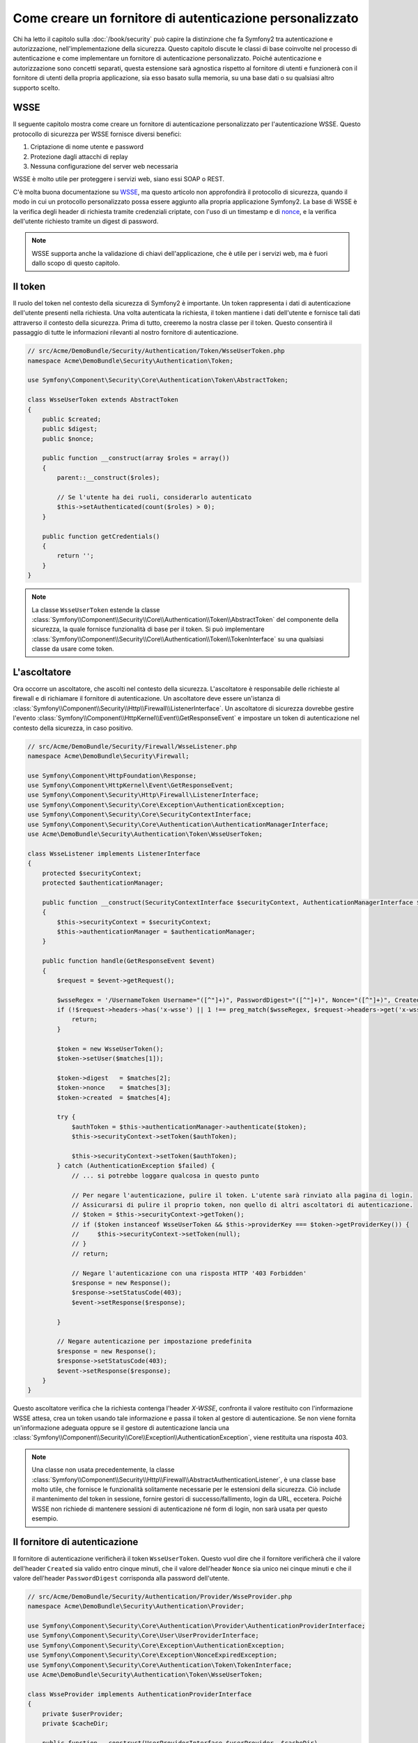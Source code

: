 .. index::
   single: Sicurezza; Fornitore di autenticazione personalizzato

Come creare un fornitore di autenticazione personalizzato
=========================================================

Chi ha letto il capitolo sulla :doc:`/book/security` può capire
la distinzione che fa Symfony2 tra autenticazione e autorizzazione,
nell'implementazione della sicurezza. Questo capitolo discute le classi
di base coinvolte nel processo di autenticazione e come implementare un
fornitore di autenticazione personalizzato. Poiché autenticazione e autorizzazione
sono concetti separati, questa estensione sarà agnostica rispetto al fornitore
di utenti e funzionerà con il fornitore di utenti della propria applicazione, sia
esso basato sulla memoria, su una base dati o su qualsiasi altro supporto scelto.

WSSE
----

Il seguente capitolo mostra come creare un fornitore di autenticazione
personalizzato per l'autenticazione WSSE. Questo protocollo di sicurezza per
WSSE fornisce diversi benefici:

1. Criptazione di nome utente e password
2. Protezione dagli attacchi di replay
3. Nessuna configurazione del server web necessaria

WSSE è molto utile per proteggere i servizi web, siano essi SOAP o
REST.

C'è molta buona documentazione su `WSSE`_, ma questo articolo non approfondirà
il protocollo di sicurezza, quando il modo in cui un protocollo personalizzato
possa essere aggiunto alla propria applicazione Symfony2. La base di WSSE è la
verifica degli header di richiesta tramite credenziali criptate, con l'uso di
un timestamp e di `nonce`_, e la verifica dell'utente richiesto tramite un digest
di password.

.. note::

    WSSE supporta anche la validazione di chiavi dell'applicazione, che è utile per
    i servizi web, ma è fuori dallo scopo di questo capitolo.

Il token
--------

Il ruolo del token nel contesto della sicurezza di Symfony2 è importante.
Un token rappresenta i dati di autenticazione dell'utente presenti nella richiesta.
Una volta autenticata la richiesta, il token mantiene i dati dell'utente e fornisce
tali dati attraverso il contesto della sicurezza. Prima di tutto, creeremo la nostra
classe per il token. Questo consentirà il passaggio di tutte le informazioni rilevanti
al nostro fornitore di autenticazione.

.. code-block:: php

    // src/Acme/DemoBundle/Security/Authentication/Token/WsseUserToken.php
    namespace Acme\DemoBundle\Security\Authentication\Token;

    use Symfony\Component\Security\Core\Authentication\Token\AbstractToken;

    class WsseUserToken extends AbstractToken
    {
        public $created;
        public $digest;
        public $nonce;

        public function __construct(array $roles = array())
        {
            parent::__construct($roles);

            // Se l'utente ha dei ruoli, considerarlo autenticato
            $this->setAuthenticated(count($roles) > 0);
        }

        public function getCredentials()
        {
            return '';
        }
    }

.. note::

    La classe ``WsseUserToken`` estende la classe
    :class:`Symfony\\Component\\Security\\Core\\Authentication\\Token\\AbstractToken`
    del componente della sicurezza, la quale fornisce funzionalità di base per il token.
    Si può implementare
    :class:`Symfony\\Component\\Security\\Core\\Authentication\\Token\\TokenInterface` su una qualsiasi classe da usare come token.

L'ascoltatore
-------------

Ora occorre un ascoltatore, che ascolti nel contesto della sicurezza. L'ascoltatore è
responsabile delle richieste al firewall e di richiamare il fornitore di
autenticazione. Un ascoltatore deve essere un'istanza di
:class:`Symfony\\Component\\Security\\Http\\Firewall\\ListenerInterface`.
Un ascoltatore di sicurezza dovrebbe gestire l'evento
:class:`Symfony\\Component\\HttpKernel\\Event\\GetResponseEvent` e impostare un
token di autenticazione nel contesto della sicurezza, in caso positivo.

.. code-block:: php

    // src/Acme/DemoBundle/Security/Firewall/WsseListener.php
    namespace Acme\DemoBundle\Security\Firewall;

    use Symfony\Component\HttpFoundation\Response;
    use Symfony\Component\HttpKernel\Event\GetResponseEvent;
    use Symfony\Component\Security\Http\Firewall\ListenerInterface;
    use Symfony\Component\Security\Core\Exception\AuthenticationException;
    use Symfony\Component\Security\Core\SecurityContextInterface;
    use Symfony\Component\Security\Core\Authentication\AuthenticationManagerInterface;
    use Acme\DemoBundle\Security\Authentication\Token\WsseUserToken;

    class WsseListener implements ListenerInterface
    {
        protected $securityContext;
        protected $authenticationManager;

        public function __construct(SecurityContextInterface $securityContext, AuthenticationManagerInterface $authenticationManager)
        {
            $this->securityContext = $securityContext;
            $this->authenticationManager = $authenticationManager;
        }

        public function handle(GetResponseEvent $event)
        {
            $request = $event->getRequest();

            $wsseRegex = '/UsernameToken Username="([^"]+)", PasswordDigest="([^"]+)", Nonce="([^"]+)", Created="([^"]+)"/';
            if (!$request->headers->has('x-wsse') || 1 !== preg_match($wsseRegex, $request->headers->get('x-wsse'), $matches)) {
                return;
            }

            $token = new WsseUserToken();
            $token->setUser($matches[1]);

            $token->digest   = $matches[2];
            $token->nonce    = $matches[3];
            $token->created  = $matches[4];

            try {
                $authToken = $this->authenticationManager->authenticate($token);
                $this->securityContext->setToken($authToken);

                $this->securityContext->setToken($authToken);
            } catch (AuthenticationException $failed) {
                // ... si potrebbe loggare qualcosa in questo punto

                // Per negare l'autenticazione, pulire il token. L'utente sarà rinviato alla pagina di login.
                // Assicurarsi di pulire il proprio token, non quello di altri ascoltatori di autenticazione.
                // $token = $this->securityContext->getToken();
                // if ($token instanceof WsseUserToken && $this->providerKey === $token->getProviderKey()) {
                //     $this->securityContext->setToken(null);
                // }
                // return;

                // Negare l'autenticazione con una risposta HTTP '403 Forbidden'
                $response = new Response();
                $response->setStatusCode(403);
                $event->setResponse($response);

            }

            // Negare autenticazione per impostazione predefinita
            $response = new Response();
            $response->setStatusCode(403);
            $event->setResponse($response);
        }
    }

Questo ascoltatore verifica che la richiesta contenga l'header `X-WSSE`, confronta il
valore restituito con l'informazione WSSE attesa, crea un token usando tale informazione
e passa il token al gestore di autenticazione. Se non viene fornita un'informazione
adeguata oppure se il gestore di autenticazione lancia una
:class:`Symfony\\Component\\Security\\Core\\Exception\\AuthenticationException`,
viene restituita una risposta 403.

.. note::

    Una classe non usata precedentemente, la classe
    :class:`Symfony\\Component\\Security\\Http\\Firewall\\AbstractAuthenticationListener`,
    è una classe base molto utile, che fornisce le funzionalità solitamente necessarie
    per le estensioni della sicurezza. Ciò include il mantenimento del token in sessione,
    fornire gestori di successo/fallimento, login da URL, eccetera. Poiché WSSE
    non richiede di mantenere sessioni di autenticazione né form di login, non sarà
    usata per questo esempio.

Il fornitore di autenticazione
------------------------------

Il fornitore di autenticazione verificherà il token ``WsseUserToken``. Questo
vuol dire che il fornitore verificherà che il valore dell'header ``Created`` sia
valido entro cinque minuti, che il valore dell'header ``Nonce`` sia unico nei cinque
minuti e che il valore dell'header ``PasswordDigest`` corrisponda alla password dell'utente.

.. code-block:: php

    // src/Acme/DemoBundle/Security/Authentication/Provider/WsseProvider.php
    namespace Acme\DemoBundle\Security\Authentication\Provider;

    use Symfony\Component\Security\Core\Authentication\Provider\AuthenticationProviderInterface;
    use Symfony\Component\Security\Core\User\UserProviderInterface;
    use Symfony\Component\Security\Core\Exception\AuthenticationException;
    use Symfony\Component\Security\Core\Exception\NonceExpiredException;
    use Symfony\Component\Security\Core\Authentication\Token\TokenInterface;
    use Acme\DemoBundle\Security\Authentication\Token\WsseUserToken;

    class WsseProvider implements AuthenticationProviderInterface
    {
        private $userProvider;
        private $cacheDir;

        public function __construct(UserProviderInterface $userProvider, $cacheDir)
        {
            $this->userProvider = $userProvider;
            $this->cacheDir     = $cacheDir;
        }

        public function authenticate(TokenInterface $token)
        {
            $user = $this->userProvider->loadUserByUsername($token->getUsername());

            if ($user && $this->validateDigest($token->digest, $token->nonce, $token->created, $user->getPassword())) {
                $authenticatedToken = new WsseUserToken($user->getRoles());
                $authenticatedToken->setUser($user);

                return $authenticatedToken;
            }

            throw new AuthenticationException('The WSSE authentication failed.');
        }

        protected function validateDigest($digest, $nonce, $created, $secret)
        {
            // Verifica che il tempo di creazione non sia nel futuro
            if (strtotime($created) > time()) {
                return false;
            }

            // Scade dopo 5 minuti
            if (time() - strtotime($created) > 300) {
                return false;
            }

            // Valida che nonce sia unico nei 5 minuti
            if (file_exists($this->cacheDir.'/'.$nonce) && file_get_contents($this->cacheDir.'/'.$nonce) + 300 > time()) {
                throw new NonceExpiredException('Previously used nonce detected');
            }
            // Se la cartella della cache non esiste, va creata
            if (!is_dir($this->cacheDir)) {
                mkdir($this->cacheDir, 0777, true);
            }
            file_put_contents($this->cacheDir.'/'.$nonce, time());

            // Valida la parola segreta
            $expected = base64_encode(sha1(base64_decode($nonce).$created.$secret, true));

            return $digest === $expected;
        }

        public function supports(TokenInterface $token)
        {
            return $token instanceof WsseUserToken;
        }
    }

.. note::

    L'interfaccia :class:`Symfony\\Component\\Security\\Core\\Authentication\\Provider\\AuthenticationProviderInterface`
    richiede un metodo ``authenticate`` sul token dell'utente e un metodo ``supports``,
    che dice al gestore di autenticazione se usare o meno questo fornitore per il token
    dato. In caso di più fornitori, il gestore di autenticazione passerà al fornitore
    successivo della lista.

Il factory
----------

Abbiamo creato un token personalizzato, un ascoltatore personalizzato e un fornitore
personalizzato. Ora dobbiamo legarli insieme. Come rendere disponibile il fornitore
alla configurazione della sicurezza? La risposta è: usando un ``factory``. Un factory
è quando ci si aggancia al componente della sicurezza, dicendogli il nome del proprio
provider e qualsiasi opzione di configurazione disponibile per esso. Prima di tutto,
occorre creare una classe che implementi
:class:`Symfony\\Bundle\\SecurityBundle\\DependencyInjection\\Security\\Factory\\SecurityFactoryInterface`.

.. code-block:: php

    // src/Acme/DemoBundle/DependencyInjection/Security/Factory/WsseFactory.php
    namespace Acme\DemoBundle\DependencyInjection\Security\Factory;

    use Symfony\Component\DependencyInjection\ContainerBuilder;
    use Symfony\Component\DependencyInjection\Reference;
    use Symfony\Component\DependencyInjection\DefinitionDecorator;
    use Symfony\Component\Config\Definition\Builder\NodeDefinition;
    use Symfony\Bundle\SecurityBundle\DependencyInjection\Security\Factory\SecurityFactoryInterface;

    class WsseFactory implements SecurityFactoryInterface
    {
        public function create(ContainerBuilder $container, $id, $config, $userProvider, $defaultEntryPoint)
        {
            $providerId = 'security.authentication.provider.wsse.'.$id;
            $container
                ->setDefinition($providerId, new DefinitionDecorator('wsse.security.authentication.provider'))
                ->replaceArgument(0, new Reference($userProvider))
            ;

            $listenerId = 'security.authentication.listener.wsse.'.$id;
            $listener = $container->setDefinition($listenerId, new DefinitionDecorator('wsse.security.authentication.listener'));

            return array($providerId, $listenerId, $defaultEntryPoint);
        }

        public function getPosition()
        {
            return 'pre_auth';
        }

        public function getKey()
        {
            return 'wsse';
        }

        public function addConfiguration(NodeDefinition $node)
        {
        }
    }

L'interfaccia :class:`Symfony\\Bundle\\SecurityBundle\\DependencyInjection\\Security\\Factory\\SecurityFactoryInterface`
richiede i seguenti metodi:

* metodo ``create``, che aggiunge l'ascoltatore e il fornitore di autenticazione provider
  al contenitore di dipendenze per il contesto della sicurezza appropriato;

* metodo ``getPosition``, che deve essere del tipo ``pre_auth``, ``form``, ``http``
  o ``remember_me`` e definisce la posizione in cui il fornitore viene chiamato;

* metodo ``getKey``, che definisce la chiave di configurazione usata per fare riferimento
  al fornitore;

* metodo ``addConfiguration``, usato per definire le opzioni di configurazione
  sotto la chiave ``configuration`` della configurazione della sciurezza.
  Le opzioni di configurazione sono spiegate più avanti in questo capitolo.

.. note::

    Una classe non usata in questo esempio,
    :class:`Symfony\\Bundle\\SecurityBundle\\DependencyInjection\\Security\\Factory\\AbstractFactory`,
    è una classe base molto utile, che fornisce funzionalità solitamente necessaria per
    i factory della sicurezza. Può tornare utile quando si definisce un fornitore di
    autenticazione di tipo diverso.

Una volta creata la classe factory, la chiave ``wsse`` può essere usata con
firewall nella configurazione della sicurezza.

.. note::

    Ci si potrebbe chiedere il motivo per cui sia necessaria una speciale classe factory
    per aggiungere ascoltatori e fornitori al contenitore di dipendenze. È una buona
    domanda. La ragione è che si può usare il proprio firewall più volte,
    per proteggere diverse parti della propria applicazione. Per questo, ogni volta che
    si usa il proprio firewall, il contenitore di dipendenze crea un nuovo servizio.
    Il factory serve a creare questi nuovi servizi.

Configurazione
--------------

È tempo di vedere in azione il nostro fornitore di autenticazione. Servono ancora alcune
cose per farlo funzionare. La prima cosa è aggiungere i servizi di cui sopra al
contenitore di servizi. La classe factory vista prima fa riferimento a degli id di
servizi che non esistono ancora: ``wsse.security.authentication.provider`` e
``wsse.security.authentication.listener``. Ora definiremo questi servizi.

.. configuration-block::

    .. code-block:: yaml

        # src/Acme/DemoBundle/Resources/config/services.yml
        services:
            wsse.security.authentication.provider:
                class:  Acme\DemoBundle\Security\Authentication\Provider\WsseProvider
                arguments: ["", "%kernel.cache_dir%/security/nonces"]

            wsse.security.authentication.listener:
                class:  Acme\DemoBundle\Security\Firewall\WsseListener
                arguments: ["@security.context", "@security.authentication.manager"]

    .. code-block:: xml

        <!-- src/Acme/DemoBundle/Resources/config/services.xml -->
        <container xmlns="http://symfony.com/schema/dic/services"
            xmlns:xsi="http://www.w3.org/2001/XMLSchema-instance"
            xsi:schemaLocation="http://symfony.com/schema/dic/services http://symfony.com/schema/dic/services/services-1.0.xsd">

            <services>
                <service id="wsse.security.authentication.provider"
                    class="Acme\DemoBundle\Security\Authentication\Provider\WsseProvider" public="false">
                    <argument /> <!-- User Provider -->
                    <argument>%kernel.cache_dir%/security/nonces</argument>
                </service>

                <service id="wsse.security.authentication.listener"
                    class="Acme\DemoBundle\Security\Firewall\WsseListener" public="false">
                    <argument type="service" id="security.context"/>
                    <argument type="service" id="security.authentication.manager" />
                </service>
            </services>
        </container>

    .. code-block:: php

        // src/Acme/DemoBundle/Resources/config/services.php
        use Symfony\Component\DependencyInjection\Definition;
        use Symfony\Component\DependencyInjection\Reference;

        $container->setDefinition('wsse.security.authentication.provider',
            new Definition(
                'Acme\DemoBundle\Security\Authentication\Provider\WsseProvider', array(
                    '',
                    '%kernel.cache_dir%/security/nonces',
                )
            )
        );

        $container->setDefinition('wsse.security.authentication.listener',
            new Definition(
                'Acme\DemoBundle\Security\Firewall\WsseListener', array(
                    new Reference('security.context'),
                    new Reference('security.authentication.manager'),
                )
            )
        );

Ora che i servizi sono stati definiti, diciamo al contesto della sicurezza del
factory. 

.. versionadded:: 2.1
    Prima della 2.1, il factory successivo veniva aggiunto tramite ``security.yml``.

.. code-block:: php

    // src/Acme/DemoBundle/AcmeDemoBundle.php
    namespace Acme\DemoBundle;

    use Acme\DemoBundle\DependencyInjection\Security\Factory\WsseFactory;
    use Symfony\Component\HttpKernel\Bundle\Bundle;
    use Symfony\Component\DependencyInjection\ContainerBuilder;

    class AcmeDemoBundle extends Bundle
    {
        public function build(ContainerBuilder $container)
        {
            parent::build($container);

            $extension = $container->getExtension('security');
            $extension->addSecurityListenerFactory(new WsseFactory());
        }
    }

Abbiamo finito! Ora si possono definire le parti dell'applicazione sotto protezione WSSE.

.. configuration-block::

    .. code-block:: yaml

        security:
            firewalls:
                wsse_secured:
                    pattern:   /api/.*
                    stateless: true
                    wsse:      true

    .. code-block:: xml

        <config>
            <firewall name="wsse_secured" pattern="/api/.*">
                <stateless />
                <wsse />
            </firewall>
        </config>

    .. code-block:: php

        $container->loadFromExtension('security', array(
            'firewalls' => array(
                'wsse_secured' => array(
                    'pattern' => '/api/.*',
                    'stateless'    => true,
                    'wsse'    => true,
                ),
            ),
        ));

Con questo abbiamo concluso la scrittura di un fornitore di autenticazione
personalizzato.

Un piccolo extra
----------------

E se si volesse rendere il fornitore di autenticazione WSSE un po' più eccitante?
Le possibilità sono infinite. Possiamo iniziare a renderlo ancora più
brillante.

Configurazione
~~~~~~~~~~~~~~

Si possono aggiungere opzioni personalizzate sotto la voce ``wsse`` nella configurazione
della sicurezza. Per esempio, il tempo consentito predefinito prima della scadenza
dell'header di creazione è di 5 minuti. Lo si può rendere configurabile, in modo che
firewall diversi possano avere lunghezze di scadenza diverse.

Occorre innanzitutto modificare ``WsseFactory`` e definire la nuova opzione nel metodo
``addConfiguration``.

.. code-block:: php

    class WsseFactory implements SecurityFactoryInterface
    {
        // ...

        public function addConfiguration(NodeDefinition $node)
        {
          $node
            ->children()
            ->scalarNode('lifetime')->defaultValue(300)
            ->end();
        }
    }

Ora, nel metodo ``create`` del factory, il parametro ``$config`` conterrà
una chiave 'lifetime', impostata a 5 minuti (300 secondi), a meno che non sia specificato
diversamente nella configurazione. Per usarlo, occorre passarlo come parametro al proprio
fornitore di autenticazione.

.. code-block:: php

    class WsseFactory implements SecurityFactoryInterface
    {
        public function create(ContainerBuilder $container, $id, $config, $userProvider, $defaultEntryPoint)
        {
            $providerId = 'security.authentication.provider.wsse.'.$id;
            $container
                ->setDefinition($providerId,
                  new DefinitionDecorator('wsse.security.authentication.provider'))
                ->replaceArgument(0, new Reference($userProvider))
                ->replaceArgument(2, $config['lifetime']);
            // ...
        }

        // ...
    }

.. note::

    Occorre aggiungere anche un terzo parametro alla configurazione del servizio
    ``wsse.security.authentication.provider``, che potrebbe essere vuoto, oppure
    contenente il tempo di scadenza nel factory. La classe ``WsseProvider`` dovrà
    anche accettare un terzo parametro nel costruttore, il tempo, che dovrebbe usare
    al posto dei 300 secondi precedentemente fissati. Questi due passi non sono
    mostrati.

Il  tempo di scadenza di ogni richiesta WSSE è ora configurabile e può essere impostato
con qualsiasi valore desiderato per ogni firewall.

.. configuration-block::

    .. code-block:: yaml

        security:
            firewalls:
                wsse_secured:
                    pattern:   /api/.*
                    stateless: true
                    wsse:      { lifetime: 30 }

    .. code-block:: xml

        <config>
            <firewall name="wsse_secured"
                pattern="/api/.*"
            >
                <stateless />
                <wsse lifetime="30" />
            </firewall>
        </config>

    .. code-block:: php

        $container->loadFromExtension('security', array(
            'firewalls' => array(
                'wsse_secured' => array(
                    'pattern' => '/api/.*',
                    'stateless' => true,
                    'wsse'    => array(
                        'lifetime' => 30,
                    ),
                ),
            ),
        ));

Qualsiasi altra configurazione rilevante può essere definita nel factory e
utilizzata o passata a altre classi nel contenitore.

.. _`WSSE`: http://www.xml.com/pub/a/2003/12/17/dive.html
.. _`nonce`: http://it.wikipedia.org/wiki/Nonce
